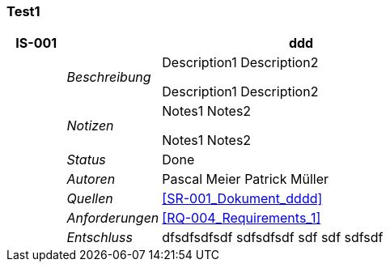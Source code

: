 [[section-Test1]]
=== Test1
// Begin Protected Region [[starting]]

// End Protected Region   [[starting]]


[cols="3,5,20a" options="header"]
|===
| *IS-001* 2+| *ddd*
|
| _Beschreibung_
|
Description1
Description2

Description1
Description2

|
| _Notizen_
|
Notes1
Notes2

Notes1
Notes2

|
| _Status_
| Done
|
| _Autoren_
|
Pascal Meier
Patrick Müller

|
| _Quellen_
|
<<SR-001_Dokument_dddd>>

|
| _Anforderungen_
|
<<RQ-004_Requirements_1>>

|
| _Entschluss_
|
dfsdfsdfsdf
sdfsdfsdf
sdf
sdf
sdfsdf

|===

// Begin Protected Region [[ending]]

// End Protected Region   [[ending]]
// Actifsource ID=[dd9c4f30-d871-11e4-aa2f-c11242a92b60,f3f761bb-ce66-11e5-8041-092cb74c72f2,aJQgcCHclxQJRR/RAGvvgo1Wjcc=]
